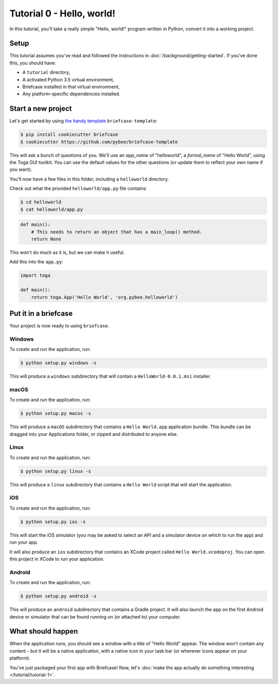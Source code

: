 Tutorial 0 - Hello, world!
==========================

In this tutorial, you'll take a really simple "Hello, world!" program written
in Python, convert it into a working project.

Setup
-----

This tutorial assumes you've read and followed the instructions in
:doc:`/background/getting-started`. If you've done this, you should have:

* A ``tutorial`` directory,
* A activated Python 3.5 virtual environment,
* Briefcase installed in that virtual environment,
* Any platform-specific dependencies installed.

Start a new project
-------------------

Let's get started by using
`the handy template <https://github.com/pybee/briefcase-template>`_
``briefcase-template``:

.. code-block:: bash

    $ pip install cookiecutter briefcase
    $ cookiecutter https://github.com/pybee/briefcase-template

This will ask a bunch of questions of you. We'll use an `app_name` of
"helloworld", a `formal_name` of "Hello World", using the Toga GUI toolkit.
You can use the default values for the other questions (or update them
to reflect your own name if you want).

You'll now have a few files in this folder, including a ``helloworld``
directory.

Check out what the provided ``helloworld/app.py`` file contains:

.. code-block:: bash

    $ cd helloworld
    $ cat helloworld/app.py

.. code-block:: python

    def main():
        # This needs to return an object that has a main_loop() method.
        return None

This won't do much as it is, but we can make it useful.

Add this into the ``app.py``:

.. code-block:: python

    import toga

    def main():
        return toga.App('Hello World', 'org.pybee.helloworld')


Put it in a briefcase
---------------------

Your project is now ready to using ``briefcase``.

Windows
~~~~~~~

To create and run the application, run:

.. code-block:: bash

    $ python setup.py windows -s

This will produce a ``windows`` subdirectory that will contain a
``HelloWorld-0.0.1.msi`` installer.

macOS
~~~~~

To create and run the application, run:

.. code-block:: bash

    $ python setup.py macos -s

This will produce a ``macOS`` subdirectory that contains a ``Hello World.app``
application bundle. This bundle can be dragged into your Applications folder,
or zipped and distributed to anyone else.

Linux
~~~~~

To create and run the application, run:

.. code-block:: bash

    $ python setup.py linux -s

This will produce a ``linux`` subdirectory that contains a ``Hello World``
script that will start the application.

iOS
~~~

To create and run the application, run:

.. code-block:: bash

    $ python setup.py ios -s

This will start the iOS simulator (you may be asked to select an API and a
simulator device on which to run the app) and run your app.

It will also produce an ``ios`` subdirectory that contains an XCode project
called ``Hello World.xcodeproj``. You can open this project in XCode to run
your application.

Android
~~~~~~~

To create and run the application, run:

.. code-block:: bash

    $ python setup.py android -s

This will produce an ``android`` subdirectory that contains a Gradle project.
It will also launch the app on the first Android device or simulator that
can be found running on (or attached to) your computer.

What should happen
------------------

When the application runs, you should see a window with a title of "Hello
World" appear. The window won't contain any content - but it will be a native
application, with a native icon in your task bar (or wherever icons appear on
your platform).

You've just packaged your first app with Briefcase! Now, let's :doc:`make the
app actually do something interesting </tutorial/tutorial-1>`.
